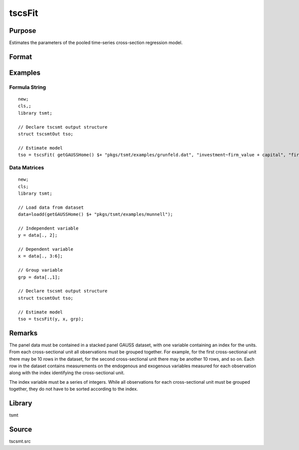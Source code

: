 tscsFit
=======

Purpose
-------
Estimates the parameters of the pooled time-series cross-section regression model.

Format
------
.. function:: tso = tscsFit(y, x, grp[, tsc])
              tso = tscsFit(dataset, formula, grp[, tsc])

   :param y: data.
   :type y: Nx1 vector

   :param dataset: name of data set or null string.
   :type dataset: string

   :param formula: formula string of the model. E.g. ``"y ~ X1 + X2"`` 'y' is the name of dependent variable, '``X1``' and '``X2``' are names of independent variables; E.g. ``"y ~ ."``, '.' means including all variables except dependent variable 'y';
   :type formula: string

   :param grp: NTx1 of group identifiers.
   :type grp: Matrix

   :param tsc: Optional input. Instance of a tscsmtControl structure. The following members of tsc are referenced within this routine:

      .. list-table::
         :widths: auto

         * - tsc.header
           - string, specifies the format for the output header. tsc.header can contain zero or more of the following characters:

             .. list-table::
                :widths: auto

                * - t
                  - title is to be printed.
                * - l
                  - lines are to bracket the title.
                * - d
                  - a date and time is to be printed.
                * - v
                  - version number of program is to be printed
                * - f
                  - file name being analyzed is to be printed

             Example:

             ::

               tsc.header = "tld";

             If :code:`tsc.header = ""`, no header is printed. Default = "tldvf".

         * - tsc.ise
           - scalar. If 1, the ind ividual-specific effects are not printed. Default = 0.
         * - tsc.output
           - scalar, if nonzero, results are printed to screen. Default = 1.
         * - tsc.meth
           - scalar, Possible values are: Default = 0.

             :0: Uses the fixed effects estimates of the ind ividual-specific effects to estimate the variance components of the random effects model. Us:e: this option if there are a different number of observations for each cross-sectional unit. Th:e: chi-squared test for the individual error components equal to 0 may not be correct if there are a different number of observations for each individual.
             :1: Uses regression on group means to estimate variance components.

             Default = 0.

         * - tsc.mnsfn
           - string, the name of a file in which to save the group means of the dataset. By default, tsc.mnsfn = "", so the means are not saved.
         * - tsc.model
           - scalar, controls the type of models to be estimated. Possible values are:

             :0: All models are estimated.
             :1: The random effects (error components model) is not estimated.

         * - tsc.rowfac
           - scalar, "row factor." If tscsFit fails due to insufficient memory while attempting to read a GAUSS dataset, tsc.rowfac may be set to some value between 0 and 1 to read a *proportion* of the original number of rows of the GAUSS dataset. For example, setting

             ::

                tsc.rowfac = 0.8;

             causes GAUSS to read in 80% of the rows of the GAUSS dataset that were read when the failure due to insufficient memory occurred.
             tsc.rowfac has an effect only when tsc.row = 0.

             Default = 1.

         * - tsc.stnd
           - scalar. If 1, print standardized estimates of regression parameters. Default = 1.
         * - tsc.title
           - string, a title to be printed at the top of the output header (see tsc.header). By default, no title is printed (tsc.title = "").

   :type tsc: struct

   :return tso: An instance of a :class:`tscsFitOut` structure containing the following members:

      .. list-table::
         :widths: auto

         * - tso.bdv
           - Kx1 vector, regression coefficients from the dummy effects model (excluding individual-variables regression model).
         * - tso.vcdv
           - KxK matrix, variance-covariance matrix of the dummy variables regression model.
         * - tso.mdv
           - (K+1)x(K+1) matrix, moment matrix of the transformed variables (including a constant) from the dummy variables regression model.
         * - tso.bec
           - Kx1 vector, regression coefficients from the random effects regression model.
         * - tso.vcec
           - KxK matrix, variance-covariance matrix of the random effects regression model..
         * - tso.mec
           - (K+1)x(K+1) matrix, moment matrix of the transformed variables (including a constant) from the random effects regression model.
         * - tso.fixedEffects
           - matrix, fixed effects dummy variable estimates.
         * - tso.sefixedEffects
           - matrix, standard error of fixed effects dummy variable estimates.
         * - tso.randomEffects
           - matrix, estimated of random effects.
         * - tso.y_hat_dv
           - matrix, fixed effects model estimated dependent variable.
         * - tso.y_hat_ec
           - matrix, random effects model estimated dependent variable.
         * - tso.res_dv
           - matrix, fixed effects model residuals.
         * - tso.res_ec
           - matrix, random model effects residuals.

   :rtype tso: struct

Examples
--------

Formula String
+++++++++++++++

::

   new;
   cls,;
   library tsmt;

   // Declare tscsmt output structure
   struct tscsmtOut tso;

   // Estimate model
   tso = tscsFit( getGAUSSHome() $+ "pkgs/tsmt/examples/grunfeld.dat", "investment~firm_value + capital", "firm");

Data Matrices
+++++++++++++

::

   new;
   cls;
   library tsmt;

   // Load data from dataset
   data=loadd(getGAUSSHome() $+ "pkgs/tsmt/examples/munnell");

   // Independent variable
   y = data[., 2];

   // Dependent variable
   x = data[., 3:6];

   // Group variable
   grp = data[.,1];

   // Declare tscsmt output structure
   struct tscsmtOut tso;

   // Estimate model
   tso = tscsFit(y, x, grp);

Remarks
-------
The panel data must be contained in a stacked panel GAUSS dataset,
with one variable containing an index for the units. From each
cross-sectional unit all observations must be grouped together. For
example, for the first cross-sectional unit there may be 10 rows in
the dataset, for the second cross-sectional unit there may be another
10 rows, and so on. Each row in the dataset contains measurements on
the endogenous and exogenous variables measured for each observation
along with the index identifying the cross-sectional unit.

The index variable must be a series of integers. While all
observations for each cross-sectional unit must be grouped together,
they do not have to be sorted according to the index.

Library
-------
tsmt

Source
------
tscsmt.src

